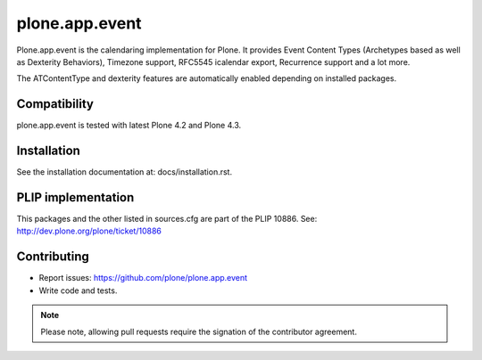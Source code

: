 plone.app.event
===============

Plone.app.event is the calendaring implementation for Plone. It provides Event
Content Types (Archetypes based as well as Dexterity Behaviors), Timezone
support, RFC5545 icalendar export, Recurrence support and a lot more.

The ATContentType and dexterity features are automatically enabled depending
on installed packages.


Compatibility
-------------

plone.app.event is tested with latest Plone 4.2 and Plone 4.3.


Installation
------------

See the installation documentation at: docs/installation.rst.


PLIP implementation
-------------------

This packages and the other listed in sources.cfg are part of the PLIP 10886.
See: http://dev.plone.org/plone/ticket/10886


Contributing
------------

- Report issues: https://github.com/plone/plone.app.event
- Write code and tests.


.. note::
  Please note, allowing pull requests require the signation of the contributor
  agreement.
